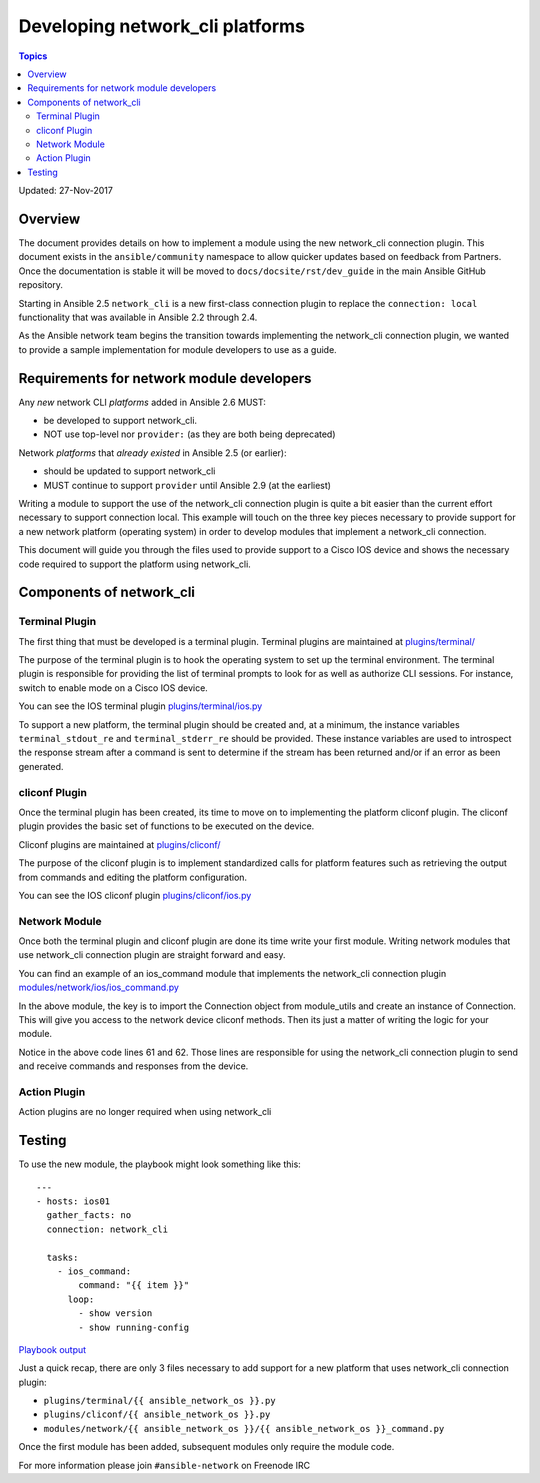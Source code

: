 ********************************
Developing network_cli platforms
********************************

.. contents:: Topics

Updated: 27-Nov-2017

Overview
==========

The document provides details on how to implement a module using the new
network_cli connection plugin.  This document exists in the ``ansible/community`` namespace to allow quicker updates based on feedback from Partners. Once the documentation is stable it will be moved to ``docs/docsite/rst/dev_guide`` in the main Ansible GitHub repository.

Starting in Ansible 2.5 ``network_cli`` is a new first-class connection plugin to replace the ``connection: local``  functionality that was available in Ansible 2.2 through 2.4.

As the Ansible network team begins the transition towards implementing the
network_cli connection plugin, we wanted to provide a sample implementation
for module developers to use as a guide.

Requirements for network module developers
==========================================

Any `new` network CLI *platforms* added in Ansible 2.6 MUST:

* be developed to support network_cli.
* NOT use top-level nor ``provider:`` (as they are both being deprecated)

Network *platforms* that `already existed` in Ansible 2.5 (or earlier):

* should be updated to support network_cli
* MUST continue to support ``provider`` until Ansible 2.9 (at the earliest)


Writing a module to support the use of the network_cli connection plugin is
quite a bit easier than the current effort necessary to support connection
local.  This example will touch on the three key pieces necessary to provide
support for a new network platform (operating system) in order to develop
modules that implement a network_cli connection.

This document will guide you through the files used to provide support to a
Cisco IOS device and shows the necessary code required to support the
platform using network_cli.

Components of network_cli
==========================

Terminal Plugin
---------------

The first thing that must be developed is a terminal plugin.  Terminal plugins
are maintained at
`plugins/terminal/ <https://github.com/ansible/ansible/tree/devel/lib/ansible/plugins/terminal>`_

The purpose of the terminal plugin is to hook the operating system to set up
the terminal environment.  The terminal plugin is responsible for providing the
list of terminal prompts to look for as well as authorize CLI sessions.  For
instance, switch to enable mode on a Cisco IOS device.

You can see the IOS terminal plugin `plugins/terminal/ios.py <https://github.com/ansible/ansible/tree/devel/lib/ansible/plugins/terminal/ios.py>`_

To support a new platform, the terminal plugin should be created and, at a
minimum, the instance variables ``terminal_stdout_re`` and ``terminal_stderr_re``
should be provided.  These instance variables are used to introspect the
response stream after a command is sent to determine if the stream has been
returned and/or if an error as been generated.

cliconf Plugin
--------------

Once the terminal plugin has been created, its time to move on to implementing
the platform cliconf plugin.  The cliconf plugin provides the basic set of
functions to be executed on the device.

Cliconf plugins are maintained at `plugins/cliconf/ <https://github.com/ansible/ansible/tree/devel/lib/ansible/plugins/cliconf>`_

The purpose of the cliconf plugin is to implement standardized calls for
platform features such as retrieving the output from commands and editing the
platform configuration.

You can see the IOS cliconf plugin `plugins/cliconf/ios.py <https://github.com/ansible/ansible/tree/devel/lib/ansible/plugins/cliconf/ios.py>`_

Network Module
--------------

Once both the terminal plugin and cliconf plugin are done its time write your
first module.  Writing network modules that use network_cli connection plugin
are straight forward and easy.

You can find an example of an ios_command module that implements the network_cli
connection plugin `modules/network/ios/ios_command.py <https://github.com/privateip/ansible/blob/network-cli-example/lib/ansible/modules/network/ios/ios_command.py>`_

In the above module, the key is to import the Connection object from module_utils and
create an instance of Connection.  This will give you access to the network device
cliconf methods.  Then its just a matter of writing the logic for your module.

Notice in the above code lines 61 and 62.  Those lines are responsible for
using the network_cli connection plugin to send and receive commands and
responses from the device.

Action Plugin
-------------

Action plugins are no longer required when using network_cli

Testing
=======

To use the new module, the playbook might look something like this::

  ---
  - hosts: ios01
    gather_facts: no
    connection: network_cli

    tasks:
      - ios_command:
          command: "{{ item }}"
        loop:
          - show version
          - show running-config


`Playbook output <https://gist.github.com/privateip/27177caa90005a59219c91bffeeac3d5>`_


Just a quick recap, there are only 3 files necessary to add support for a new
platform that uses network_cli connection plugin:

* ``plugins/terminal/{{ ansible_network_os }}.py``
* ``plugins/cliconf/{{ ansible_network_os }}.py``
* ``modules/network/{{ ansible_network_os }}/{{ ansible_network_os }}_command.py``

Once the first module has been added, subsequent modules only require the
module code.


For more information please join ``#ansible-network`` on Freenode IRC
